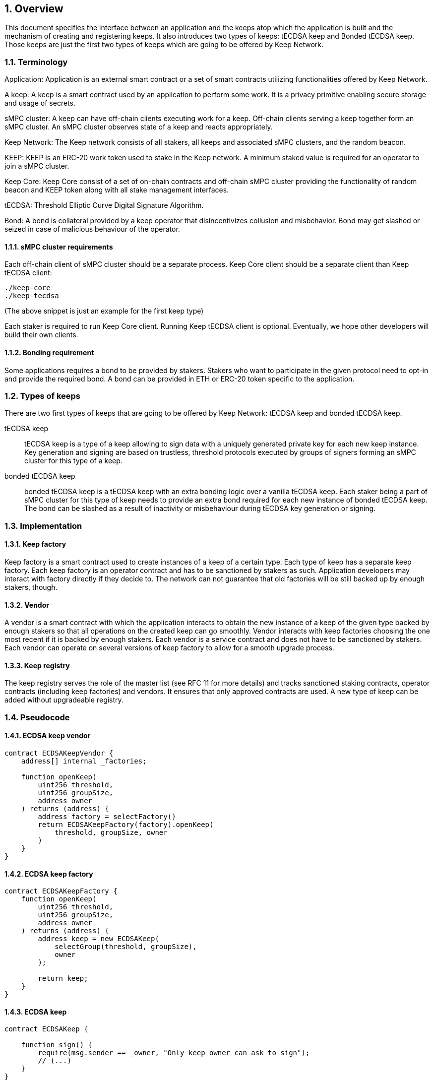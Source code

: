 :icons: font
:numbered:
toc::[]

== Overview

This document specifies the interface between an application and the keeps atop which the application is built and the mechanism of creating and registering keeps. It also introduces two types of keeps: tECDSA keep and Bonded tECDSA keep. Those keeps are just the first two types of keeps which are going to be offered by Keep Network. 

=== Terminology

Application: Application is an external smart contract or a set of smart contracts utilizing functionalities offered by Keep Network. 

A keep: A keep is a smart contract used by an application to perform some work. It is a privacy primitive enabling secure storage and usage of secrets. 

sMPC cluster: A keep can have off-chain clients executing work for a keep. Off-chain clients serving a keep together form an sMPC cluster. An sMPC cluster observes state of a keep and reacts appropriately. 

Keep Network: The Keep network consists of all stakers, all keeps and associated sMPC clusters, and the random beacon.

KEEP: KEEP is an ERC-20 work token used to stake in the Keep network. A minimum staked value is required for an operator to join a sMPC cluster.

Keep Core: Keep Core consist of a set of on-chain contracts and off-chain sMPC cluster providing the functionality of random beacon and KEEP token along with all stake management interfaces.

tECDSA: Threshold Elliptic Curve Digital Signature Algorithm. 

Bond: A bond is collateral provided by a keep operator that disincentivizes collusion and misbehavior. Bond may get slashed or seized in case of malicious behaviour of the operator.

==== sMPC cluster requirements

Each off-chain client of sMPC cluster should be a separate process. Keep Core 
client should be a separate client than Keep tECDSA client:
```
./keep-core
./keep-tecdsa 
```

(The above snippet is just an example for the first keep type)

Each staker is required to run Keep Core client. Running Keep tECDSA client is 
optional. Eventually, we hope other developers will build their own clients.

==== Bonding requirement

Some applications requires a bond to be provided by stakers. Stakers who want to 
participate in the given protocol need to opt-in and provide the required bond. 
A bond can  be provided in ETH or ERC-20 token specific to the application.

=== Types of keeps

There are two first types of keeps that are going to be offered by Keep Network: 
tECDSA keep and bonded tECDSA keep.

tECDSA keep:: tECDSA keep is a type of a keep allowing to sign data with 
              a uniquely generated private key for each new keep instance. Key 
              generation and signing are based on trustless, threshold protocols 
              executed by groups of signers forming an sMPC cluster for this 
              type of a keep. 

bonded tECDSA keep:: bonded tECDSA keep is a tECDSA keep with an extra bonding 
                     logic over a vanilla tECDSA keep. Each staker being a part 
                     of sMPC cluster for this type of keep needs to provide an 
                     extra bond required for each new instance of bonded tECDSA 
                     keep. The bond can be slashed as a result of inactivity or 
                     misbehaviour during tECDSA key generation or signing.

=== Implementation

==== Keep factory

Keep factory is a smart contract used to create instances of a keep of a certain 
type. Each type of keep has a separate keep factory. Each keep factory is an 
operator contract and has to be sanctioned by stakers as such. Application 
developers may interact with factory directly if they decide to. The network
can not guarantee that old factories will be still backed up by enough stakers, 
though.

==== Vendor

A vendor is a smart contract with which the application interacts to obtain the
new instance of a keep of the given type backed by enough stakers so that all 
operations on the created keep can go smoothly. Vendor interacts with keep 
factories choosing the one most recent if it is backed by enough stakers. Each  
vendor is a service contract and does not have to be sanctioned by stakers. Each 
vendor can operate on several versions of keep factory to allow for a smooth 
upgrade process.

==== Keep registry

The keep registry serves the role of the master list (see RFC 11 for more details) 
and tracks sanctioned staking contracts, operator contracts (including keep 
factories) and vendors. It ensures that only approved contracts are used. 
A new type of keep can be added without upgradeable registry. 

=== Pseudocode

==== ECDSA keep vendor
```
contract ECDSAKeepVendor {
    address[] internal _factories;

    function openKeep(
        uint256 threshold, 
        uint256 groupSize, 
        address owner
    ) returns (address) {
        address factory = selectFactory()
        return ECDSAKeepFactory(factory).openKeep(
            threshold, groupSize, owner
        )
    }
}
```

==== ECDSA keep factory
```
contract ECDSAKeepFactory {
    function openKeep(
        uint256 threshold, 
        uint256 groupSize, 
        address owner
    ) returns (address) {
        address keep = new ECDSAKeep(
            selectGroup(threshold, groupSize), 
            owner
        );

        return keep;
    }
}
```

==== ECDSA keep
```
contract ECDSAKeep {
 
    function sign() { 
        require(msg.sender == _owner, "Only keep owner can ask to sign");
        // (...)
    }
}
```

==== Keep registry
```
contract KeepRegistry {

    function getKeepVendor(string keepType) address {
        // (...)
    }
}
```

==== Application 
```
contract Application {
    address internal _keepRegistry;

    function openDeposit() {
        address vendor = KeepRegistry(_keepRegistry).getKeepVendor("ECDSA")    
        vendor.openKeep(
            threshold, 
            groupSize, 
            bond
        );

        // (...)
    }
}
```

